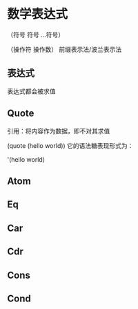 
* 数学表达式

（符号 符号 ...符号）

（操作符 操作数） 前缀表示法/波兰表示法

** 表达式

表达式都会被求值

** Quote
引用：将内容作为数据，即不对其求值

(quote (hello world)) 它的语法糖表现形式为：

'(hello world)


** Atom
** Eq
** Car
** Cdr
** Cons
** Cond
